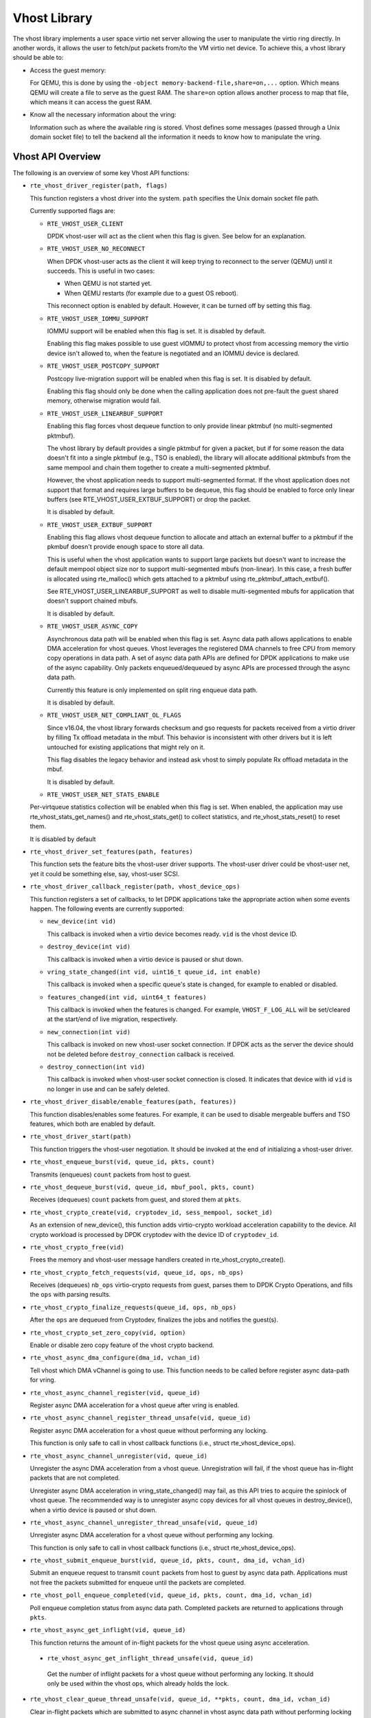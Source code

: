 ..  SPDX-License-Identifier: BSD-3-Clause
    Copyright(c) 2010-2016 Intel Corporation.

Vhost Library
=============

The vhost library implements a user space virtio net server allowing the user
to manipulate the virtio ring directly. In another words, it allows the user
to fetch/put packets from/to the VM virtio net device. To achieve this, a
vhost library should be able to:

* Access the guest memory:

  For QEMU, this is done by using the ``-object memory-backend-file,share=on,...``
  option. Which means QEMU will create a file to serve as the guest RAM.
  The ``share=on`` option allows another process to map that file, which
  means it can access the guest RAM.

* Know all the necessary information about the vring:

  Information such as where the available ring is stored. Vhost defines some
  messages (passed through a Unix domain socket file) to tell the backend all
  the information it needs to know how to manipulate the vring.


Vhost API Overview
------------------

The following is an overview of some key Vhost API functions:

* ``rte_vhost_driver_register(path, flags)``

  This function registers a vhost driver into the system. ``path`` specifies
  the Unix domain socket file path.

  Currently supported flags are:

  - ``RTE_VHOST_USER_CLIENT``

    DPDK vhost-user will act as the client when this flag is given. See below
    for an explanation.

  - ``RTE_VHOST_USER_NO_RECONNECT``

    When DPDK vhost-user acts as the client it will keep trying to reconnect
    to the server (QEMU) until it succeeds. This is useful in two cases:

    * When QEMU is not started yet.
    * When QEMU restarts (for example due to a guest OS reboot).

    This reconnect option is enabled by default. However, it can be turned off
    by setting this flag.

  - ``RTE_VHOST_USER_IOMMU_SUPPORT``

    IOMMU support will be enabled when this flag is set. It is disabled by
    default.

    Enabling this flag makes possible to use guest vIOMMU to protect vhost
    from accessing memory the virtio device isn't allowed to, when the feature
    is negotiated and an IOMMU device is declared.

  - ``RTE_VHOST_USER_POSTCOPY_SUPPORT``

    Postcopy live-migration support will be enabled when this flag is set.
    It is disabled by default.

    Enabling this flag should only be done when the calling application does
    not pre-fault the guest shared memory, otherwise migration would fail.

  - ``RTE_VHOST_USER_LINEARBUF_SUPPORT``

    Enabling this flag forces vhost dequeue function to only provide linear
    pktmbuf (no multi-segmented pktmbuf).

    The vhost library by default provides a single pktmbuf for given a
    packet, but if for some reason the data doesn't fit into a single
    pktmbuf (e.g., TSO is enabled), the library will allocate additional
    pktmbufs from the same mempool and chain them together to create a
    multi-segmented pktmbuf.

    However, the vhost application needs to support multi-segmented format.
    If the vhost application does not support that format and requires large
    buffers to be dequeue, this flag should be enabled to force only linear
    buffers (see RTE_VHOST_USER_EXTBUF_SUPPORT) or drop the packet.

    It is disabled by default.

  - ``RTE_VHOST_USER_EXTBUF_SUPPORT``

    Enabling this flag allows vhost dequeue function to allocate and attach
    an external buffer to a pktmbuf if the pkmbuf doesn't provide enough
    space to store all data.

    This is useful when the vhost application wants to support large packets
    but doesn't want to increase the default mempool object size nor to
    support multi-segmented mbufs (non-linear). In this case, a fresh buffer
    is allocated using rte_malloc() which gets attached to a pktmbuf using
    rte_pktmbuf_attach_extbuf().

    See RTE_VHOST_USER_LINEARBUF_SUPPORT as well to disable multi-segmented
    mbufs for application that doesn't support chained mbufs.

    It is disabled by default.

  - ``RTE_VHOST_USER_ASYNC_COPY``

    Asynchronous data path will be enabled when this flag is set. Async
    data path allows applications to enable DMA acceleration for vhost
    queues. Vhost leverages the registered DMA channels to free CPU from
    memory copy operations in data path. A set of async data path APIs are
    defined for DPDK applications to make use of the async capability. Only
    packets enqueued/dequeued by async APIs are processed through the async
    data path.

    Currently this feature is only implemented on split ring enqueue data
    path.

    It is disabled by default.

  - ``RTE_VHOST_USER_NET_COMPLIANT_OL_FLAGS``

    Since v16.04, the vhost library forwards checksum and gso requests for
    packets received from a virtio driver by filling Tx offload metadata in
    the mbuf. This behavior is inconsistent with other drivers but it is left
    untouched for existing applications that might rely on it.

    This flag disables the legacy behavior and instead ask vhost to simply
    populate Rx offload metadata in the mbuf.

    It is disabled by default.

  - ``RTE_VHOST_USER_NET_STATS_ENABLE``

  Per-virtqueue statistics collection will be enabled when this flag is set.
  When enabled, the application may use rte_vhost_stats_get_names() and
  rte_vhost_stats_get() to collect statistics, and rte_vhost_stats_reset() to
  reset them.

  It is disabled by default

* ``rte_vhost_driver_set_features(path, features)``

  This function sets the feature bits the vhost-user driver supports. The
  vhost-user driver could be vhost-user net, yet it could be something else,
  say, vhost-user SCSI.

* ``rte_vhost_driver_callback_register(path, vhost_device_ops)``

  This function registers a set of callbacks, to let DPDK applications take
  the appropriate action when some events happen. The following events are
  currently supported:

  * ``new_device(int vid)``

    This callback is invoked when a virtio device becomes ready. ``vid``
    is the vhost device ID.

  * ``destroy_device(int vid)``

    This callback is invoked when a virtio device is paused or shut down.

  * ``vring_state_changed(int vid, uint16_t queue_id, int enable)``

    This callback is invoked when a specific queue's state is changed, for
    example to enabled or disabled.

  * ``features_changed(int vid, uint64_t features)``

    This callback is invoked when the features is changed. For example,
    ``VHOST_F_LOG_ALL`` will be set/cleared at the start/end of live
    migration, respectively.

  * ``new_connection(int vid)``

    This callback is invoked on new vhost-user socket connection. If DPDK
    acts as the server the device should not be deleted before
    ``destroy_connection`` callback is received.

  * ``destroy_connection(int vid)``

    This callback is invoked when vhost-user socket connection is closed.
    It indicates that device with id ``vid`` is no longer in use and can be
    safely deleted.

* ``rte_vhost_driver_disable/enable_features(path, features))``

  This function disables/enables some features. For example, it can be used to
  disable mergeable buffers and TSO features, which both are enabled by
  default.

* ``rte_vhost_driver_start(path)``

  This function triggers the vhost-user negotiation. It should be invoked at
  the end of initializing a vhost-user driver.

* ``rte_vhost_enqueue_burst(vid, queue_id, pkts, count)``

  Transmits (enqueues) ``count`` packets from host to guest.

* ``rte_vhost_dequeue_burst(vid, queue_id, mbuf_pool, pkts, count)``

  Receives (dequeues) ``count`` packets from guest, and stored them at ``pkts``.

* ``rte_vhost_crypto_create(vid, cryptodev_id, sess_mempool, socket_id)``

  As an extension of new_device(), this function adds virtio-crypto workload
  acceleration capability to the device. All crypto workload is processed by
  DPDK cryptodev with the device ID of ``cryptodev_id``.

* ``rte_vhost_crypto_free(vid)``

  Frees the memory and vhost-user message handlers created in
  rte_vhost_crypto_create().

* ``rte_vhost_crypto_fetch_requests(vid, queue_id, ops, nb_ops)``

  Receives (dequeues) ``nb_ops`` virtio-crypto requests from guest, parses
  them to DPDK Crypto Operations, and fills the ``ops`` with parsing results.

* ``rte_vhost_crypto_finalize_requests(queue_id, ops, nb_ops)``

  After the ``ops`` are dequeued from Cryptodev, finalizes the jobs and
  notifies the guest(s).

* ``rte_vhost_crypto_set_zero_copy(vid, option)``

  Enable or disable zero copy feature of the vhost crypto backend.

* ``rte_vhost_async_dma_configure(dma_id, vchan_id)``

  Tell vhost which DMA vChannel is going to use. This function needs to
  be called before register async data-path for vring.

* ``rte_vhost_async_channel_register(vid, queue_id)``

  Register async DMA acceleration for a vhost queue after vring is enabled.

* ``rte_vhost_async_channel_register_thread_unsafe(vid, queue_id)``

  Register async DMA acceleration for a vhost queue without performing
  any locking.

  This function is only safe to call in vhost callback functions
  (i.e., struct rte_vhost_device_ops).

* ``rte_vhost_async_channel_unregister(vid, queue_id)``

  Unregister the async DMA acceleration from a vhost queue.
  Unregistration will fail, if the vhost queue has in-flight
  packets that are not completed.

  Unregister async DMA acceleration in vring_state_changed() may
  fail, as this API tries to acquire the spinlock of vhost
  queue. The recommended way is to unregister async copy
  devices for all vhost queues in destroy_device(), when a
  virtio device is paused or shut down.

* ``rte_vhost_async_channel_unregister_thread_unsafe(vid, queue_id)``

  Unregister async DMA acceleration for a vhost queue without performing
  any locking.

  This function is only safe to call in vhost callback functions
  (i.e., struct rte_vhost_device_ops).

* ``rte_vhost_submit_enqueue_burst(vid, queue_id, pkts, count, dma_id, vchan_id)``

  Submit an enqueue request to transmit ``count`` packets from host to guest
  by async data path. Applications must not free the packets submitted for
  enqueue until the packets are completed.

* ``rte_vhost_poll_enqueue_completed(vid, queue_id, pkts, count, dma_id, vchan_id)``

  Poll enqueue completion status from async data path. Completed packets
  are returned to applications through ``pkts``.

* ``rte_vhost_async_get_inflight(vid, queue_id)``

  This function returns the amount of in-flight packets for the vhost
  queue using async acceleration.

 * ``rte_vhost_async_get_inflight_thread_unsafe(vid, queue_id)``

  Get the number of inflight packets for a vhost queue without performing
  any locking. It should only be used within the vhost ops, which already
  holds the lock.

* ``rte_vhost_clear_queue_thread_unsafe(vid, queue_id, **pkts, count, dma_id, vchan_id)``

  Clear in-flight packets which are submitted to async channel in vhost
  async data path without performing locking on virtqueue. Completed
  packets are returned to applications through ``pkts``.

* ``rte_vhost_clear_queue(vid, queue_id, **pkts, count, dma_id, vchan_id)``

  Clear in-flight packets which are submitted to async channel in vhost async data
  path. Completed packets are returned to applications through ``pkts``.

* ``rte_vhost_vring_stats_get_names(int vid, uint16_t queue_id, struct rte_vhost_stat_name *names, unsigned int size)``

  This function returns the names of the queue statistics. It requires
  statistics collection to be enabled at registration time.

* ``rte_vhost_vring_stats_get(int vid, uint16_t queue_id, struct rte_vhost_stat *stats, unsigned int n)``

  This function returns the queue statistics. It requires statistics
  collection to be enabled at registration time.

* ``rte_vhost_vring_stats_reset(int vid, uint16_t queue_id)``

  This function resets the queue statistics. It requires statistics
  collection to be enabled at registration time.

* ``rte_vhost_async_try_dequeue_burst(vid, queue_id, mbuf_pool, pkts, count,
  nr_inflight, dma_id, vchan_id)``

  Receive ``count`` packets from guest to host in async data path,
  and store them at ``pkts``.

* ``rte_vhost_driver_get_vdpa_dev_type(path, type)``

  Get device type of vDPA device, such as VDPA_DEVICE_TYPE_NET,
  VDPA_DEVICE_TYPE_BLK.

* ``rte_vhost_async_dma_unconfigure(dma_id, vchan_id)``

  Clean DMA vChannels finished to use. This function needs to
  be called after the deregistration of async DMA vchannel
  has been finished.

Vhost-user Implementations
--------------------------

Vhost-user uses Unix domain sockets for passing messages. This means the DPDK
vhost-user implementation has two options:

* DPDK vhost-user acts as the server.

  DPDK will create a Unix domain socket server file and listen for
  connections from the frontend.

  Note, this is the default mode, and the only mode before DPDK v16.07.


* DPDK vhost-user acts as the client.

  Unlike the server mode, this mode doesn't create the socket file;
  it just tries to connect to the server (which responses to create the
  file instead).

  When the DPDK vhost-user application restarts, DPDK vhost-user will try to
  connect to the server again. This is how the "reconnect" feature works.

  .. Note::
     * The "reconnect" feature requires **QEMU v2.7** (or above).

     * The vhost supported features must be exactly the same before and
       after the restart. For example, if TSO is disabled and then enabled,
       nothing will work and undefined issues might happen.

No matter which mode is used, once a connection is established, DPDK
vhost-user will start receiving and processing vhost messages from QEMU.

For messages with a file descriptor, the file descriptor can be used directly
in the vhost process as it is already installed by the Unix domain socket.

The supported vhost messages are:

* ``VHOST_SET_MEM_TABLE``
* ``VHOST_SET_VRING_KICK``
* ``VHOST_SET_VRING_CALL``
* ``VHOST_SET_LOG_FD``
* ``VHOST_SET_VRING_ERR``

For ``VHOST_SET_MEM_TABLE`` message, QEMU will send information for each
memory region and its file descriptor in the ancillary data of the message.
The file descriptor is used to map that region.

``VHOST_SET_VRING_KICK`` is used as the signal to put the vhost device into
the data plane, and ``VHOST_GET_VRING_BASE`` is used as the signal to remove
the vhost device from the data plane.

When the socket connection is closed, vhost will destroy the device.

Guest memory requirement
------------------------

* Memory pre-allocation

  For non-async data path guest memory pre-allocation is not a
  must but can help save memory. To do this we can add option
  ``-mem-prealloc`` when starting QEMU, or we can lock all memory at vhost
  side which will force memory to be allocated when it calls mmap
  (option --mlockall in ovs-dpdk is an example in hand).


  For async data path, we force the VM memory to be pre-allocated at vhost
  lib when mapping the guest memory; and also we need to lock the memory to
  prevent pages being swapped out to disk.

* Memory sharing

  Make sure ``share=on`` QEMU option is given. The vhost-user will not work with
  a QEMU instance without shared memory mapping.

Vhost supported vSwitch reference
---------------------------------

For more vhost details and how to support vhost in vSwitch, please refer to
the vhost example in the DPDK Sample Applications Guide.

Vhost data path acceleration (vDPA)
-----------------------------------

vDPA supports selective datapath in vhost-user lib by enabling virtio ring
compatible devices to serve virtio driver directly for datapath acceleration.

``rte_vhost_driver_attach_vdpa_device`` is used to configure the vhost device
with accelerated backend.

Also vhost device capabilities are made configurable to adopt various devices.
Such capabilities include supported features, protocol features, queue number.

Finally, a set of device ops is defined for device specific operations:

* ``get_queue_num``

  Called to get supported queue number of the device.

* ``get_features``

  Called to get supported features of the device.

* ``get_protocol_features``

  Called to get supported protocol features of the device.

* ``dev_conf``

  Called to configure the actual device when the virtio device becomes ready.

* ``dev_close``

  Called to close the actual device when the virtio device is stopped.

* ``set_vring_state``

  Called to change the state of the vring in the actual device when vring state
  changes.

* ``set_features``

  Called to set the negotiated features to device.

* ``migration_done``

  Called to allow the device to response to RARP sending.

* ``get_vfio_group_fd``

   Called to get the VFIO group fd of the device.

* ``get_vfio_device_fd``

  Called to get the VFIO device fd of the device.

* ``get_notify_area``

  Called to get the notify area info of the queue.

Vhost asynchronous data path
----------------------------

Vhost asynchronous data path leverages DMA devices to offload memory
copies from the CPU and it is implemented in an asynchronous way. It
enables applications, like OVS, to save CPU cycles and hide memory copy
overhead, thus achieving higher throughput.

Vhost doesn't manage DMA devices and applications, like OVS, need to
manage and configure DMA devices. Applications need to tell vhost what
DMA devices to use in every data path function call. This design enables
the flexibility for applications to dynamically use DMA channels in
different function modules, not limited in vhost.

In addition, vhost supports M:N mapping between vrings and DMA virtual
channels. Specifically, one vring can use multiple different DMA channels
and one DMA channel can be shared by multiple vrings at the same time.
The reason of enabling one vring to use multiple DMA channels is that
it's possible that more than one dataplane threads enqueue packets to
the same vring with their own DMA virtual channels. Besides, the number
of DMA devices is limited. For the purpose of scaling, it's necessary to
support sharing DMA channels among vrings.

* Async enqueue API usage

  In async enqueue path, rte_vhost_poll_enqueue_completed() needs to be
  called in time to notify the guest of DMA copy completed packets.
  Moreover, calling rte_vhost_submit_enqueue_burst() all the time but
  not poll completed will cause the DMA ring to be full, which will
  result in packet loss eventually.

* Recommended IOVA mode in async datapath

  When DMA devices are bound to VFIO driver, VA mode is recommended.
  For PA mode, page by page mapping may exceed IOMMU's max capability,
  better to use 1G guest hugepage.

  For UIO driver or kernel driver, any VFIO related error messages
  can be ignored.
